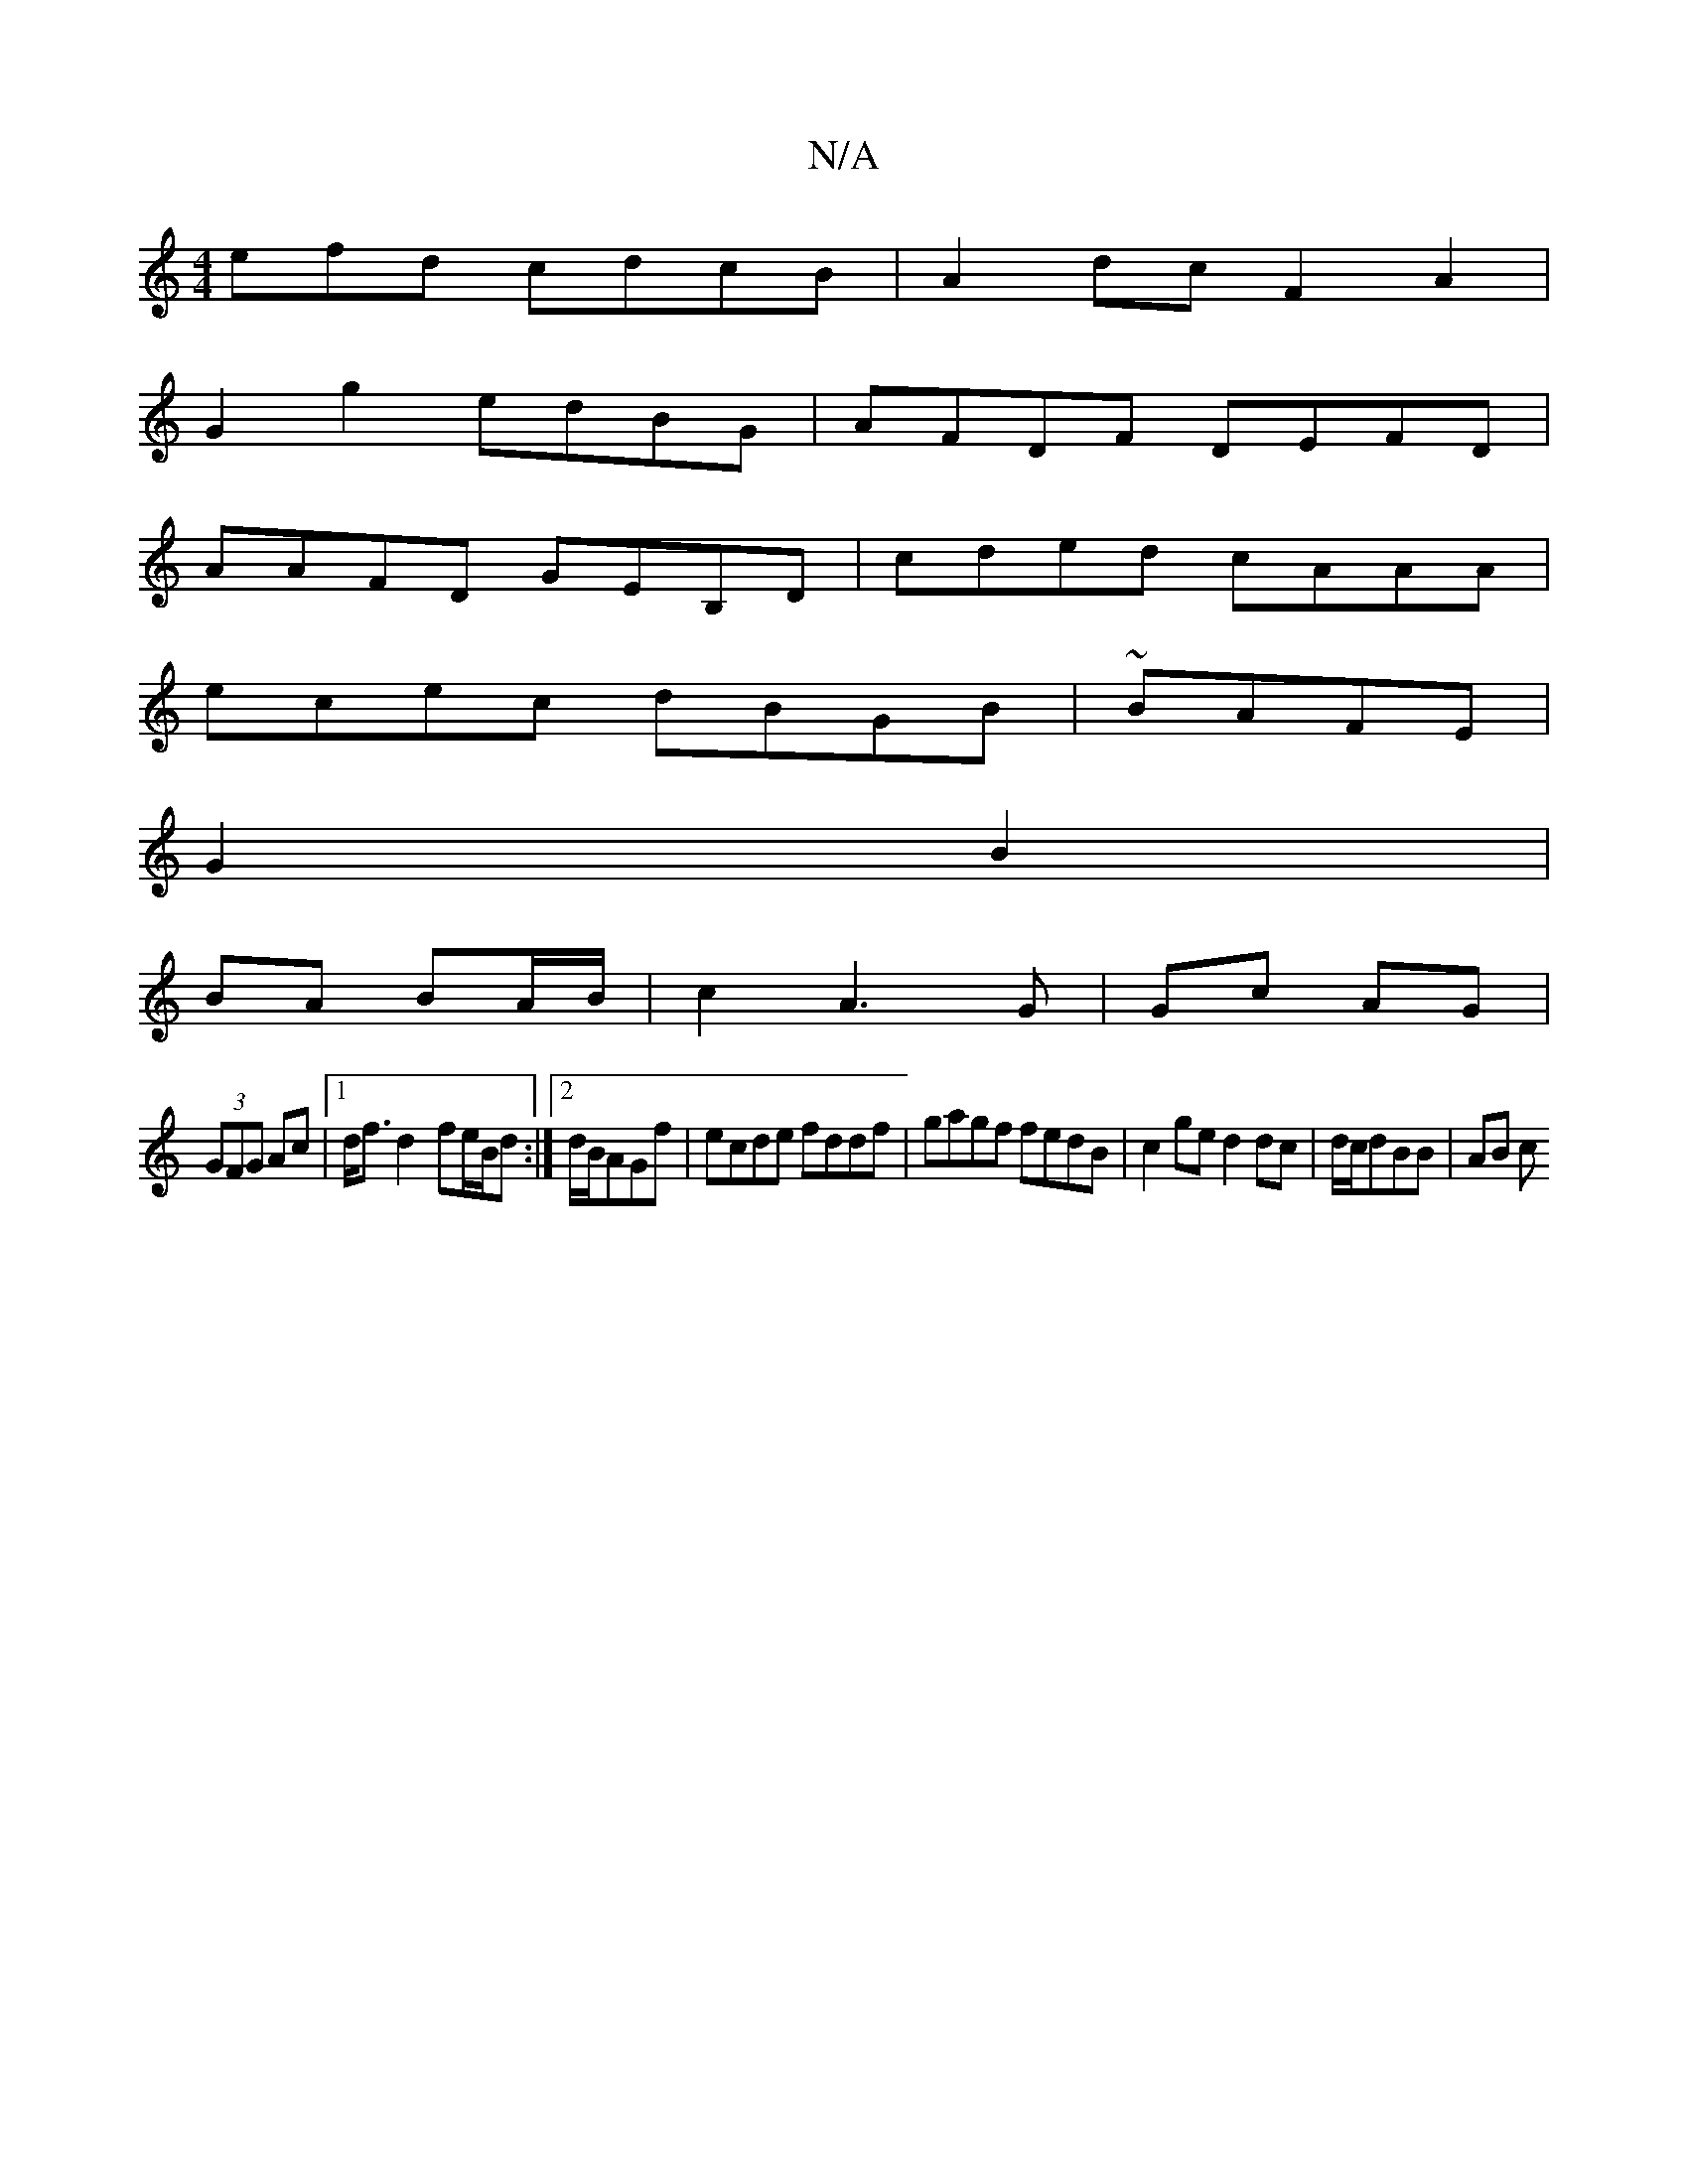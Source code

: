 X:1
T:N/A
M:4/4
R:N/A
K:Cmajor
efd cdcB|A2dc F2A2|
G2g2 edBG|AFDF DEFD|
AAFD GEB,D|cded cAAA|
ecec dBGB|~BAFE |
G2 B2 |
BA BA/B/|c2 A3 G | Gc AG |
(3GFG Ac |[1 d<f d2- fe/2B/2d:|2 d/B/AGf|ecde fddf|gagf fedB|c2ge d2dc|d/c/dBB |AB c